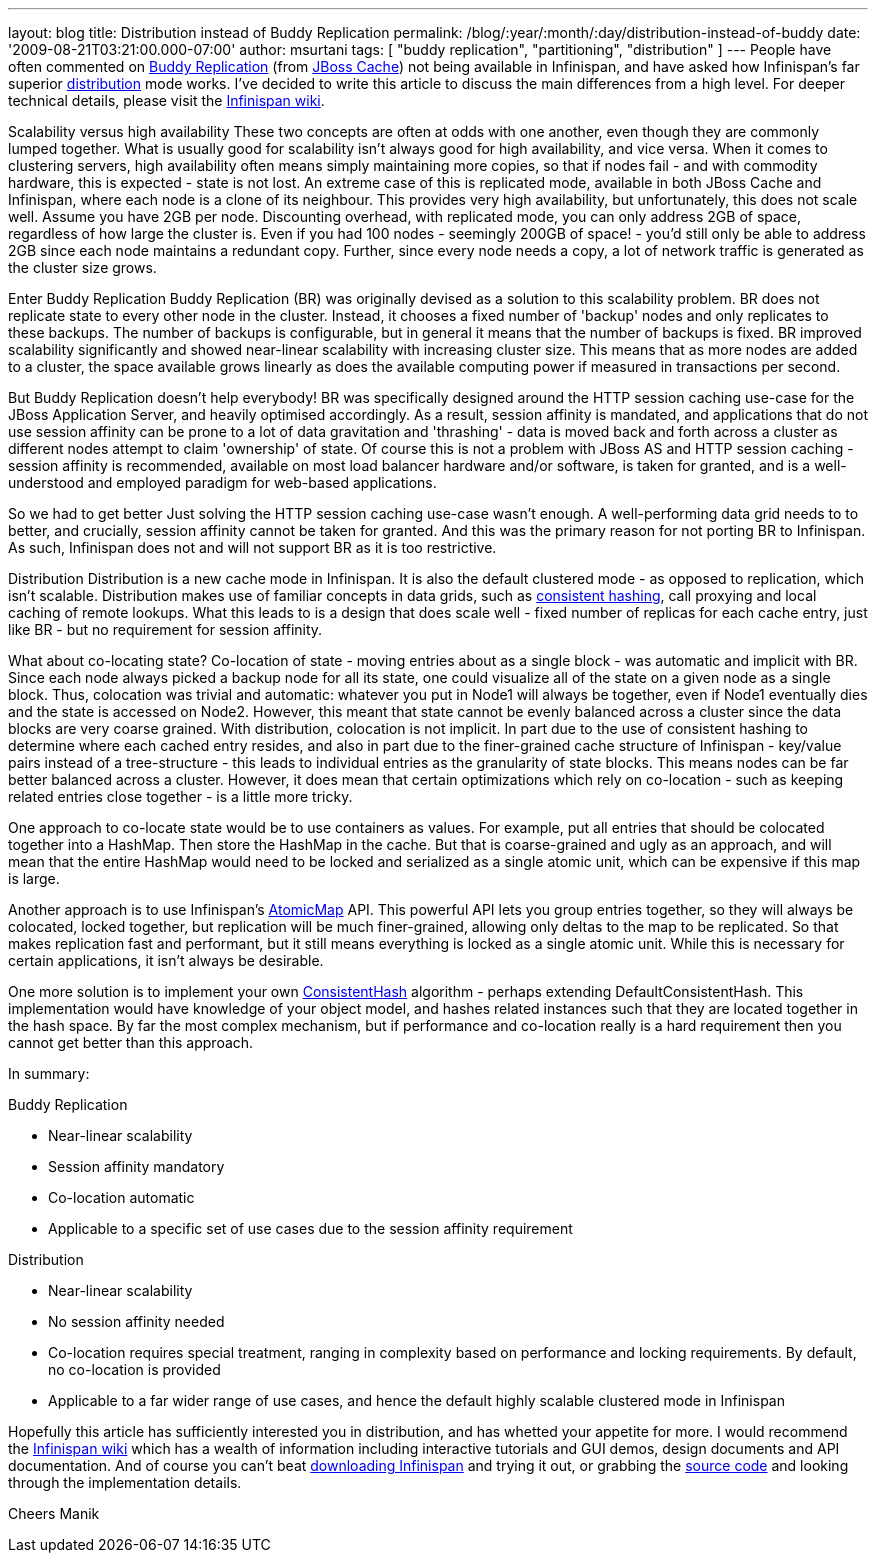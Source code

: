 ---
layout: blog
title: Distribution instead of Buddy Replication
permalink: /blog/:year/:month/:day/distribution-instead-of-buddy
date: '2009-08-21T03:21:00.000-07:00'
author: msurtani
tags: [ "buddy replication", "partitioning", "distribution" ]
---
People have often commented on
http://www.jboss.org/community/wiki/JBossCacheBuddyReplication[Buddy
Replication] (from http://www.jboss.org/jbosscache[JBoss Cache]) not
being available in Infinispan, and have asked how Infinispan's far
superior http://www.jboss.org/community/docs/DOC-10278[distribution]
mode works. I've decided to write this article to discuss the main
differences from a high level. For deeper technical details, please
visit the http://www.jboss.org/community/wiki/Infinispan[Infinispan
wiki].

Scalability versus high availability
These two concepts are often at odds with one another, even though they
are commonly lumped together. What is usually good for scalability isn't
always good for high availability, and vice versa. When it comes to
clustering servers, high availability often means simply maintaining
more copies, so that if nodes fail - and with commodity hardware, this
is expected - state is not lost. An extreme case of this is replicated
mode, available in both JBoss Cache and Infinispan, where each node is a
clone of its neighbour. This provides very high availability, but
unfortunately, this does not scale well. Assume you have 2GB per node.
Discounting overhead, with replicated mode, you can only address 2GB of
space, regardless of how large the cluster is. Even if you had 100 nodes
- seemingly 200GB of space! - you'd still only be able to address 2GB
since each node maintains a redundant copy. Further, since every node
needs a copy, a lot of network traffic is generated as the cluster size
grows.

Enter Buddy Replication
Buddy Replication (BR) was originally devised as a solution to this
scalability problem. BR does not replicate state to every other node in
the cluster. Instead, it chooses a fixed number of 'backup' nodes and
only replicates to these backups. The number of backups is configurable,
but in general it means that the number of backups is fixed. BR improved
scalability significantly and showed near-linear scalability with
increasing cluster size. This means that as more nodes are added to a
cluster, the space available grows linearly as does the available
computing power if measured in transactions per second.

But Buddy Replication doesn't help everybody!
BR was specifically designed around the HTTP session caching use-case
for the JBoss Application Server, and heavily optimised accordingly. As
a result, session affinity is mandated, and applications that do not use
session affinity can be prone to a lot of data gravitation and
'thrashing' - data is moved back and forth across a cluster as different
nodes attempt to claim 'ownership' of state. Of course this is not a
problem with JBoss AS and HTTP session caching - session affinity is
recommended, available on most load balancer hardware and/or software,
is taken for granted, and is a well-understood and employed paradigm for
web-based applications.

So we had to get better
Just solving the HTTP session caching use-case wasn't enough. A
well-performing data grid needs to to better, and crucially, session
affinity cannot be taken for granted. And this was the primary reason
for not porting BR to Infinispan. As such, Infinispan does not and will
not support BR as it is too restrictive.

Distribution
Distribution is a new cache mode in Infinispan. It is also the default
clustered mode - as opposed to replication, which isn't scalable.
Distribution makes use of familiar concepts in data grids, such as
http://www.spiteful.com/2008/03/17/programmers-toolbox-part-3-consistent-hashing/[consistent
hashing], call proxying and local caching of remote lookups. What this
leads to is a design that does scale well - fixed number of replicas for
each cache entry, just like BR - but no requirement for session
affinity.

What about co-locating state?
Co-location of state - moving entries about as a single block - was
automatic and implicit with BR. Since each node always picked a backup
node for all its state, one could visualize all of the state on a given
node as a single block. Thus, colocation was trivial and automatic:
whatever you put in Node1 will always be together, even if Node1
eventually dies and the state is accessed on Node2. However, this meant
that state cannot be evenly balanced across a cluster since the data
blocks are very coarse grained.
With distribution, colocation is not implicit. In part due to the use of
consistent hashing to determine where each cached entry resides, and
also in part due to the finer-grained cache structure of Infinispan -
key/value pairs instead of a tree-structure - this leads to individual
entries as the granularity of state blocks. This means nodes can be far
better balanced across a cluster. However, it does mean that certain
optimizations which rely on co-location - such as keeping related
entries close together - is a little more tricky.

One approach to co-locate state would be to use containers as values.
For example, put all entries that should be colocated together into a
HashMap. Then store the HashMap in the cache. But that is coarse-grained
and ugly as an approach, and will mean that the entire HashMap would
need to be locked and serialized as a single atomic unit, which can be
expensive if this map is large.

Another approach is to use Infinispan's
http://infinispan.sourceforge.net/4.0/apidocs/org/infinispan/atomic/AtomicMap.html[AtomicMap]
API. This powerful API lets you group entries together, so they will
always be colocated, locked together, but replication will be much
finer-grained, allowing only deltas to the map to be replicated. So that
makes replication fast and performant, but it still means everything is
locked as a single atomic unit. While this is necessary for certain
applications, it isn't always be desirable.

One more solution is to implement your own
http://infinispan.sourceforge.net/4.0/apidocs/org/infinispan/distribution/ConsistentHash.html[ConsistentHash]
algorithm - perhaps extending DefaultConsistentHash. This implementation
would have knowledge of your object model, and hashes related instances
such that they are located together in the hash space. By far the most
complex mechanism, but if performance and co-location really is a hard
requirement then you cannot get better than this approach.

In summary:

Buddy Replication

* Near-linear scalability
* Session affinity mandatory
* Co-location automatic
* Applicable to a specific set of use cases due to the session affinity
requirement

Distribution

* Near-linear scalability
* No session affinity needed
* Co-location requires special treatment, ranging in complexity based on
performance and locking requirements. By default, no co-location is
provided
* Applicable to a far wider range of use cases, and hence the default
highly scalable clustered mode in Infinispan

Hopefully this article has sufficiently interested you in distribution,
and has whetted your appetite for more. I would recommend the
http://www.jboss.org/community/wiki/Infinispan[Infinispan wiki] which
has a wealth of information including interactive tutorials and GUI
demos, design documents and API documentation. And of course you can't
beat http://www.jboss.org/infinispan/downloads[downloading Infinispan]
and trying it out, or grabbing the
http://www.jboss.org/infinispan/sourcecode[source code] and looking
through the implementation details.

Cheers
Manik
